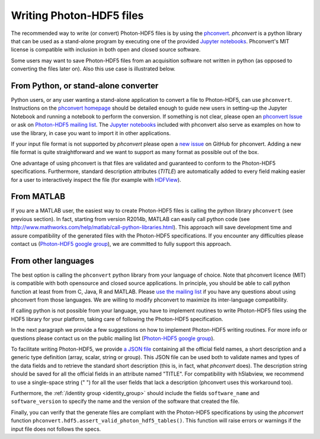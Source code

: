 .. _writing:

Writing Photon-HDF5 files
=========================

The recommended way to write (or convert) Photon-HDF5 files is by using the
`phconvert <https://github.com/Photon-HDF5/phconvert>`_.
`phconvert` is a python library that can be used as a stand-alone program 
by executing one of the provided 
`Jupyter notebooks <https://github.com/Photon-HDF5/phconvert/tree/master/notebooks>`_.
Phconvert's MIT license is compatible with inclusion in both open and 
closed source software.

Some users may want to save Photon-HDF5 files from an acquisition software 
not written in python (as opposed to converting the files
later on). Also this use case is illustrated below.

From Python, or stand-alone converter
-------------------------------------

Python users, or any user wanting a stand-alone application to convert a file 
to Photon-HDF5, can use ``phconvert``. Instructions on the
`phconvert homepage <http://photon-hdf5.github.io/phconvert/>`_ should be 
detailed enough to guide new users in setting-up the Jupyter Notebook
and running a notebook to perform the conversion. If something is not 
clear, please open an `phconvert Issue <https://github.com/Photon-HDF5/phconvert/issues>`_
or ask on `Photon-HDF5 mailing list <https://groups.google.com/forum/#!forum/photon-hdf5>`_.
The `Jupyter notebooks <https://github.com/Photon-HDF5/phconvert/tree/master/notebooks>`_
included with phconvert also serve as examples on how to use the library, in case
you want to import it in other applications.

If your input file format is not supported by *phconvert* please open a
`new issue <https://github.com/Photon-HDF5/phconvert/issues>`__ on GitHub for phconvert.
Adding a new file format is quite straightforward
and we want to support as many format as possible out of the box.

One advantage of using phconvert is that files are validated and guaranteed 
to conform to the Photon-HDF5 specifications.
Furthermore, standard description attributes (*TITLE*) are automatically added to every
field making easier for a user to interactively inspect the file
(for example with `HDFView <https://www.hdfgroup.org/products/java/hdfview/>`__).

From MATLAB
-----------

If you are a MATLAB user, the easiest way to create Photon-HDF5 files is calling the 
python library ``phconvert`` (see previous section). In fact, starting from  
version R2014b, MATLAB can easily call python code (see 
`<http://www.mathworks.com/help/matlab/call-python-libraries.html>`__).
This approach will save development time and assure compatibility 
of the generated files with the Photon-HDF5 specifications. 
If you encounter any difficulties please contact us 
(`Photon-HDF5 google group <https://groups.google.com/forum/#!forum/photon-hdf5>`__),
we are committed to fully support this approach.

From other languages
---------------------

The best option is calling the ``phconvert`` python library
from your language of choice. Note that phconvert licence (MIT) is compatible
with both opensource and closed source applications. In principle,
you should be able to call python function at least from from C, Java, R
and MATLAB.
Please `use the mailing list <https://groups.google.com/forum/#!forum/photon-hdf5>`__
if you have any questions about using phconvert from those languages.
We are willing to modify phconvert to maximize its inter-language compatibility.

If calling python is not possible from your language, you have to implement 
routines to write Photon-HDF5 files using the HDF5 library for your platform,
taking care of following the Photon-HDF5 specification.

In the next paragraph we provide a few suggestions on how to implement 
Photon-HDF5 writing routines. For more info or questions
please contact us on the public mailing list 
(`Photon-HDF5 google group <https://groups.google.com/forum/#!forum/photon-hdf5>`__).

To facilitate writing Photon-HDF5, we provide
`a JSON file <https://github.com/Photon-HDF5/phconvert/blob/master/phconvert/specs/photon-hdf5_specs.json>`_
containing all the official field names, a short description and a generic
type definition (array, scalar, string or group).
This JSON file can be used both to validate names and types of the data fields 
and to retrieve the standard short description (this is, in fact, what 
`phconvert` does).
The description string should be saved for all the official fields in
an attribute named "TITLE". For compatibility with h5labview, we recommend to 
use a single-space string (" ") for all the user fields that lack a description
(phconvert uses this workaround too). 

Furthermore, the :ref:`/identity group <identity_group>` should include
the fields ``software_name`` and ``software_version`` to specify the name
and the version of the software that created the file.

Finally, you can verify that the generate files are compliant with the
Photon-HDF5 specifications by using the *phconvert* function 
``phconvert.hdf5.assert_valid_photon_hdf5_tables()``. This function will 
raise errors or warnings if the input file does not follows the specs.
